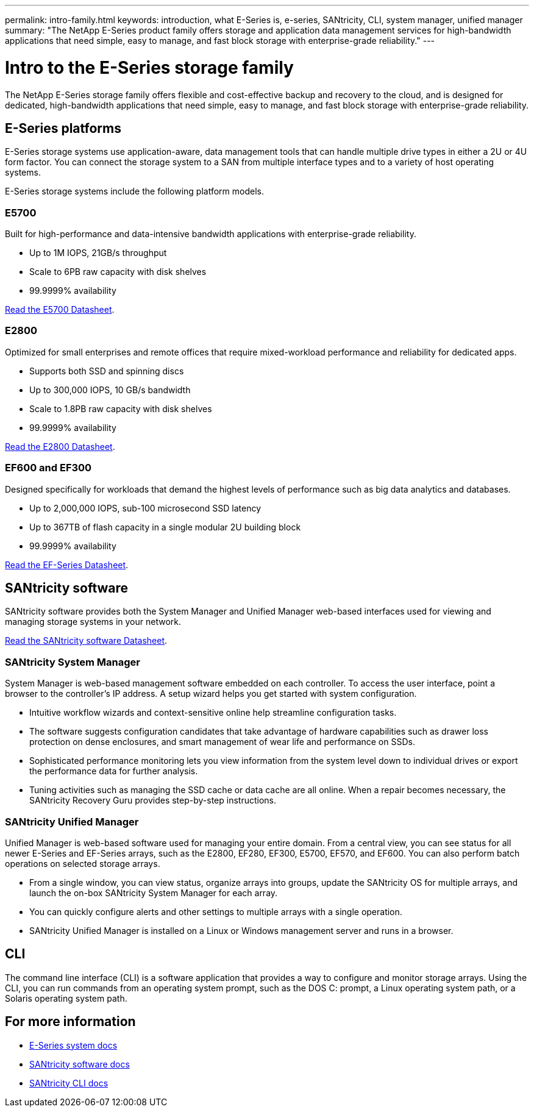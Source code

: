 ---
permalink: intro-family.html
keywords: introduction, what E-Series is, e-series, SANtricity, CLI, system manager, unified manager
summary: "The NetApp E-Series product family offers storage and application data management services for high-bandwidth applications that need simple, easy to manage, and fast block storage with enterprise-grade reliability."
---

= Intro to the E-Series storage family
:hardbreaks:
:icons: font
:imagesdir: ./media/

The NetApp E-Series storage family offers flexible and cost-effective backup and recovery to the cloud, and is designed for dedicated, high-bandwidth applications that need simple, easy to manage, and fast block storage with enterprise-grade reliability.

== E-Series platforms
E-Series storage systems use application-aware, data management tools that can handle multiple drive types in either a 2U or 4U form factor. You can connect the storage system to a SAN from multiple interface types and to a variety of host operating systems.

E-Series storage systems include the following platform models.

=== E5700
Built for high-performance and data-intensive bandwidth applications with enterprise-grade reliability.

* Up to 1M IOPS, 21GB/s throughput
* Scale to 6PB raw capacity with disk shelves
* 99.9999% availability

https://www.netapp.com/pdf.html?item=/media/7572-ds-3894.pdf[Read the E5700 Datasheet^].

=== E2800
Optimized for small enterprises and remote offices that require mixed-workload performance and reliability for dedicated apps.

* Supports both SSD and spinning discs
* Up to 300,000 IOPS, 10 GB/s bandwidth
* Scale to 1.8PB raw capacity with disk shelves
* 99.9999% availability

https://www.netapp.com/pdf.html?item=/media/7572-ds-3894.pdf[Read the E2800 Datasheet^].

=== EF600 and EF300
Designed specifically for workloads that demand the highest levels of performance such as big data analytics and databases.

* Up to 2,000,000 IOPS, sub-100 microsecond SSD latency
* Up to 367TB of flash capacity in a single modular 2U building block
* 99.9999% availability

https://www.netapp.com/pdf.html?item=/media/19339-DS-4082.pdf[Read the EF-Series Datasheet^].

== SANtricity software

SANtricity software provides both the System Manager and Unified Manager web-based interfaces used for viewing and managing storage systems in your network.

https://www.netapp.com/pdf.html?item=/media/7676-ds-3891.pdf[Read the SANtricity software Datasheet^].

=== SANtricity System Manager
System Manager is web-based management software embedded on each controller. To access the user interface, point a browser to the controller’s IP address. A setup wizard helps you get started with system configuration.

* Intuitive workflow wizards and context-sensitive online help streamline configuration tasks.

* The software suggests configuration candidates that take advantage of hardware capabilities such as drawer loss protection on dense enclosures, and smart management of wear life and performance on SSDs.

* Sophisticated performance monitoring lets you view information from the system level down to individual drives or export the performance data for further analysis.

* Tuning activities such as managing the SSD cache or data cache are all online. When a repair becomes necessary, the SANtricity Recovery Guru provides step-by-step instructions.

=== SANtricity Unified Manager
Unified Manager is web-based software used for managing your entire domain. From a central view, you can see status for all newer E-Series and EF-Series arrays, such as the E2800, EF280, EF300, E5700, EF570, and EF600. You can also perform batch operations on selected storage arrays.

* From a single window, you can view status, organize arrays into groups, update the SANtricity OS for multiple arrays, and launch the on-box SANtricity System Manager for each array.

* You can quickly configure alerts and other settings to multiple arrays with a single operation.

* SANtricity Unified Manager is installed on a Linux or Windows management server and runs in a browser.

== CLI

The command line interface (CLI) is a software application that provides a way to configure and monitor storage arrays. Using the CLI, you can run commands from an operating system prompt, such as the DOS C: prompt, a Linux operating system path, or a Solaris operating system path.

== For more information

* https://docs.netapp.com/us-en/e-series/index.html[E-Series system docs^]
* https://docs.netapp.com/us-en/e-series-santricity/index.html[SANtricity software docs^]
* https://docs.netapp.com/us-en/e-series-cli/index.html[SANtricity CLI docs^]
